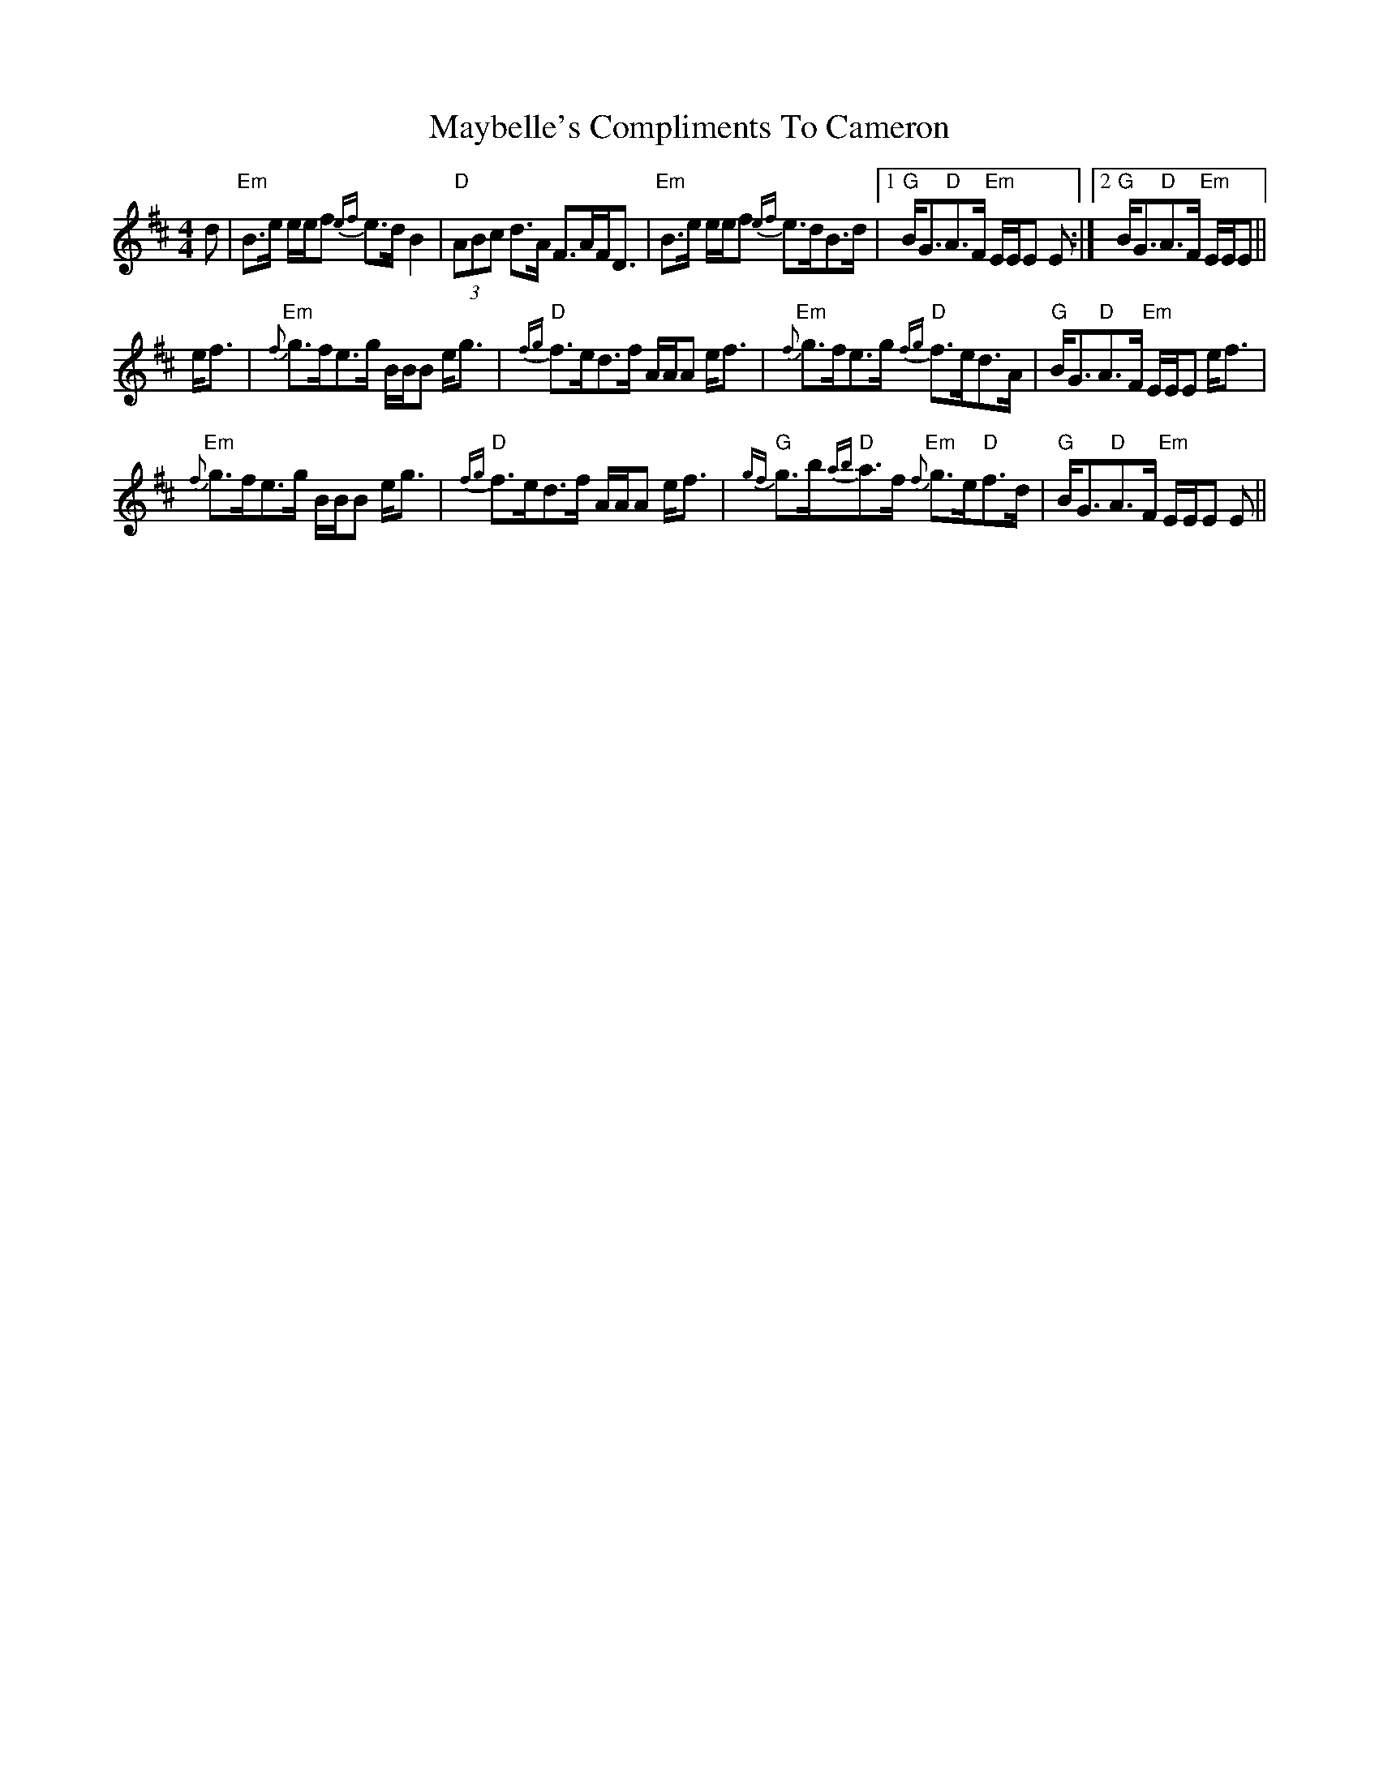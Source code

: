 X: 25981
T: Maybelle's Compliments To Cameron
R: strathspey
M: 4/4
K: Edorian
d|"Em"B>e e/e/f {ef}e>d B2|"D"(3ABc d>A F>AF<D|"Em"B>e e/e/f {ef}e>dB>d|1 "G"B<G"D"A>F "Em"E/E/E E:|2 "G"B<G"D"A>F "Em"E/E/E||
e<f|"Em"{f}g>fe>g B/B/B e<g|"D"{fg}f>ed>f A/A/A e<f|"Em"{f}g>fe>g "D"{fg}f>ed>A|"G"B<G"D"A>F "Em"E/E/E e<f|
"Em"{f}g>fe>g B/B/B e<g|"D"{fg}f>ed>f A/A/A e<f|"G"{gf}g>b"D"{ab}a>f "Em"{f}g>e"D"f>d|"G"B<G"D"A>F "Em"E/E/E E||

